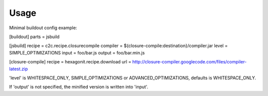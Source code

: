 Usage
-----
Minimal buildout config example:

[buildout]
parts = jsbuild

[jsbuild]
recipe = c2c.recipe.closurecompile
compiler = ${closure-compile:destination}/compiler.jar
level = SIMPLE_OPTIMIZATIONS
input = foo/bar.js
output = foo/bar.min.js

[closure-compile]
recipe = hexagonit.recipe.download
url = http://closure-compiler.googlecode.com/files/compiler-latest.zip

'level' is WHITESPACE_ONLY, SIMPLE_OPTIMIZATIONS or
ADVANCED_OPTIMIZATIONS,  defaults is WHITESPACE_ONLY.

If 'output' is not specified, the minified version is written into 'input'.
